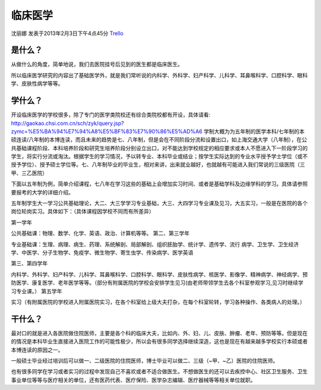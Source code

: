临床医学
=============
沈丽娜 发表于2013年2月3日下午4点45分 `Trello`_

.. _`Trello`: https://trello.com/card/lina/5073046e9ccf02412488bbcb/393

是什么？
-----------
从做什么的角度，简单地说，我们去医院挂号后见到的医生都是临床医生。

所以临床医学研究的内容出了基础医学外，就是我们常听说的内科学、外科学、妇产科学、儿科学、耳鼻喉科学、口腔科学、眼科学、皮肤性病学等等。

学什么？
------------
开设临床医学的学校很多，除了专门的医学类院校还有综合类院校都有开设，具体请看: http://gaokao.chsi.com.cn/sch/zyk/query.jsp?zymc=%E5%BA%94%E7%94%A8%E5%BF%83%E7%90%86%E5%AD%A6  学制大概为为五年制的医学本科/七年制的本硕连读/八年制的本博连读，而且未来的趋势是七、八年制，但是会在不同阶段分流和设置出口，如上海交通大学（八年制），在公共基础课程阶段、本科培养阶段和研究生培养阶段分别设立出口，对不能达到学校规定的相应要求或本人不愿进入下一阶段学习的学生，将实行分流或淘汰。根据学生的学习情况，予以转专业、本科毕业或结业；按学生实际达到的专业水平授予学士学位（或不授予学位）、授予硕士学位等。七、八年制毕业的毕业生，相对来讲，出来就业越好，也就越有可能进入我们常说的三级医院（三甲、三乙医院）

下面以五年制为例，简单介绍课程，七八年在学习这些的基础上会增加实习时间、或者是基础学科及边缘学科的学习。具体请参照要报考的大学的详细介绍。

五年制学生大一学习公共基础理论，大二、大三学学习专业基础，大三、大四学习专业课及见习，大五实习，一般是在医院的各个岗位轮岗实习。具体如下：（具体课程因学校不同而有所差异）

第一学年

公共基础课：物理、数学、化学、英语、政治、计算机等等。
第二、第三学年

专业基础课：生理、病理、病生、药理、系统解剖、局部解剖、组织胚胎学、统计学、遗传学、流行 病学、卫生学、卫生经济学、中医学、分子生物学、免疫学、微生物学、寄生虫学、传染病学、医学英语

第三、第四学年

内科学、外科学、妇产科学、儿科学、耳鼻喉科学、口腔科学、眼科学、皮肤性病学、核医学、影像学、精神病学、神经病学、预防医学、康复医学、老年医学等等。（部分有附属医院的学校会安排学生见习(由老师带领学生去各个科室参观学习,见习时继续学习专业课。）
第五学年

实习（有附属医院的学校进入附属医院实习，在各个科室给上级大夫打杂，在每个科室轮转，学习各种操作、各类病人的处理。）

干什么？
----------
最对口的就是进入各医院做住院医师，主要是各个科的临床大夫，比如内、外、妇、儿、皮肤、肿瘤、老年、预防等等。但是现在的情况是本科毕业生直接进入医院工作的可能性极少，所以会有很多同学选择继续深造，这也是现在有越来越多学校实行本硕或者本博连读的原因之一。

一般硕士毕业经过培训后可以做一、二级医院的住院医师，博士毕业可以做二、三级（~甲、~乙）医院的住院医师。

也有很多同学在学习或者实习的过程中发现自己不喜欢或者不适合做医生。不想做医生的还可以去疾控中心、社区卫生服务、卫生事业单位等等与医疗相关的单位，还有医药代表、医疗保险、医学杂志编辑、医疗器械等等相关单位就职。






